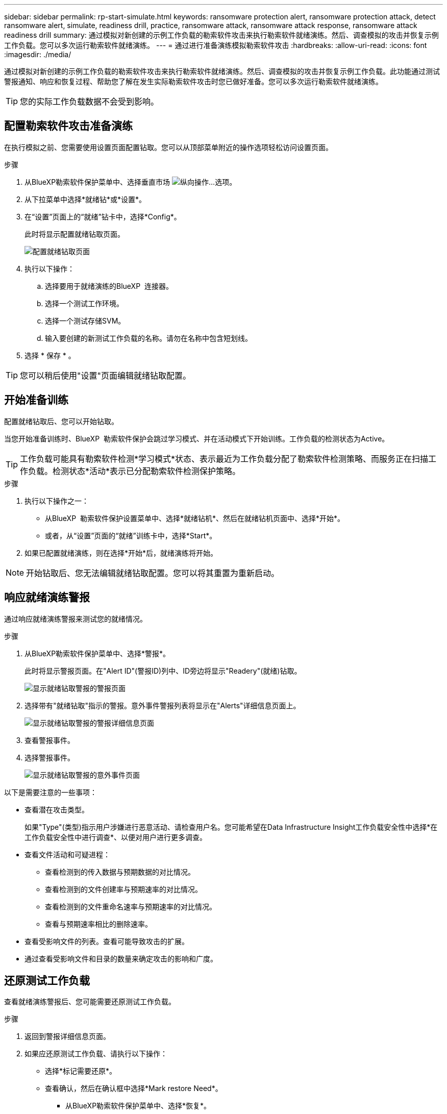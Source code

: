 ---
sidebar: sidebar 
permalink: rp-start-simulate.html 
keywords: ransomware protection alert, ransomware protection attack, detect ransomware alert, simulate, readiness drill, practice, ransomware attack, ransomware attack response, ransomware attack readiness drill 
summary: 通过模拟对新创建的示例工作负载的勒索软件攻击来执行勒索软件就绪演练。然后、调查模拟的攻击并恢复示例工作负载。您可以多次运行勒索软件就绪演练。 
---
= 通过进行准备演练模拟勒索软件攻击
:hardbreaks:
:allow-uri-read: 
:icons: font
:imagesdir: ./media/


[role="lead"]
通过模拟对新创建的示例工作负载的勒索软件攻击来执行勒索软件就绪演练。然后、调查模拟的攻击并恢复示例工作负载。此功能通过测试警报通知、响应和恢复过程、帮助您了解在发生实际勒索软件攻击时您已做好准备。您可以多次运行勒索软件就绪演练。


TIP: 您的实际工作负载数据不会受到影响。



== 配置勒索软件攻击准备演练

在执行模拟之前、您需要使用设置页面配置钻取。您可以从顶部菜单附近的操作选项轻松访问设置页面。

.步骤
. 从BlueXP勒索软件保护菜单中、选择垂直市场 image:button-actions-vertical.png["纵向操作"]...选项。
. 从下拉菜单中选择*就绪钻*或*设置*。
. 在“设置”页面上的“就绪”钻卡中，选择*Config*。
+
此时将显示配置就绪钻取页面。

+
image:screen-settings-alert-drill-configure.png["配置就绪钻取页面"]

. 执行以下操作：
+
.. 选择要用于就绪演练的BlueXP  连接器。
.. 选择一个测试工作环境。
.. 选择一个测试存储SVM。
.. 输入要创建的新测试工作负载的名称。请勿在名称中包含短划线。


. 选择 * 保存 * 。



TIP: 您可以稍后使用"设置"页面编辑就绪钻取配置。



== 开始准备训练

配置就绪钻取后、您可以开始钻取。

当您开始准备训练时、BlueXP  勒索软件保护会跳过学习模式、并在活动模式下开始训练。工作负载的检测状态为Active。


TIP: 工作负载可能具有勒索软件检测*学习模式*状态、表示最近为工作负载分配了勒索软件检测策略、而服务正在扫描工作负载。检测状态*活动*表示已分配勒索软件检测保护策略。

.步骤
. 执行以下操作之一：
+
** 从BlueXP  勒索软件保护设置菜单中、选择*就绪钻机*、然后在就绪钻机页面中、选择*开始*。
** 或者，从“设置”页面的“就绪”训练卡中，选择*Start*。


. 如果已配置就绪演练，则在选择*开始*后，就绪演练将开始。



NOTE: 开始钻取后、您无法编辑就绪钻取配置。您可以将其重置为重新启动。



== 响应就绪演练警报

通过响应就绪演练警报来测试您的就绪情况。

.步骤
. 从BlueXP勒索软件保护菜单中、选择*警报*。
+
此时将显示警报页面。在"Alert ID"(警报ID)列中、ID旁边将显示"Readery"(就绪)钻取。

+
image:screen-alerts-readiness.png["显示就绪钻取警报的警报页面"]

. 选择带有"就绪钻取"指示的警报。意外事件警报列表将显示在"Alerts"详细信息页面上。
+
image:screen-alerts-readiness-details.png["显示就绪钻取警报的警报详细信息页面"]

. 查看警报事件。
. 选择警报事件。
+
image:screen-alerts-readiness-incidents2.png["显示就绪钻取警报的意外事件页面"]



以下是需要注意的一些事项：

* 查看潜在攻击类型。
+
如果"Type"(类型)指示用户涉嫌进行恶意活动、请检查用户名。您可能希望在Data Infrastructure Insight工作负载安全性中选择*在工作负载安全性中进行调查*、以便对用户进行更多调查。



* 查看文件活动和可疑进程：
+
** 查看检测到的传入数据与预期数据的对比情况。
** 查看检测到的文件创建率与预期速率的对比情况。
** 查看检测到的文件重命名速率与预期速率的对比情况。
** 查看与预期速率相比的删除速率。


* 查看受影响文件的列表。查看可能导致攻击的扩展。
* 通过查看受影响文件和目录的数量来确定攻击的影响和广度。




== 还原测试工作负载

查看就绪演练警报后、您可能需要还原测试工作负载。

.步骤
. 返回到警报详细信息页面。
. 如果应还原测试工作负载、请执行以下操作：
+
** 选择*标记需要还原*。
** 查看确认，然后在确认框中选择*Mark restore Need*。
+
*** 从BlueXP勒索软件保护菜单中、选择*恢复*。
*** 选择标记有"就绪钻取"的测试工作负载、以还原该工作负载。
*** 选择 * 还原 * 。
*** 在还原页面中、提供还原信息：


** 选择源Snapshot副本。
** 选择目标卷。


. 在还原查看页面中，选择*Restore*。
+
恢复页面会将就绪钻取还原的状态显示为"正在进行"。

+
还原完成后、工作负载的状态将更改为*已还原*。

. 查看已还原的工作负载。



TIP: 有关还原过程的详细信息，请参见link:rp-use-recover.html["从勒索软件攻击中恢复(消除意外事件后)"]。



== 在就绪演练之后更改警报状态

查看就绪钻取警报并还原工作负载后、您可能需要更改警报状态。

.步骤
. 返回到警报详细信息页面。
. 再次选择警报。
. 通过选择*Edit statues*来指示状态，并将状态更改为以下状态之一：
+
** 已取消：如果您怀疑活动不是勒索软件攻击、请将状态更改为已取消。
+

IMPORTANT: 在您消除攻击后、您不能将其重新分出来。如果您取消工作负载、则为应对潜在的勒索软件攻击而自动创建的所有Snapshot副本都将被永久删除。如果您取消警报、则会将就绪演练视为已完成。

** 已解决：已缓解意外事件。






== 查看就绪演练报告

准备工作演练完成后，您可能需要查看并保存该演练的报告。

.步骤
. 从BlueXP勒索软件保护菜单中、选择*报告*。
+
image:screen-reports.png["显示就绪钻取报告的报告页面"]

. 选择*就绪演练*和*下载*以下载就绪演练报告。

